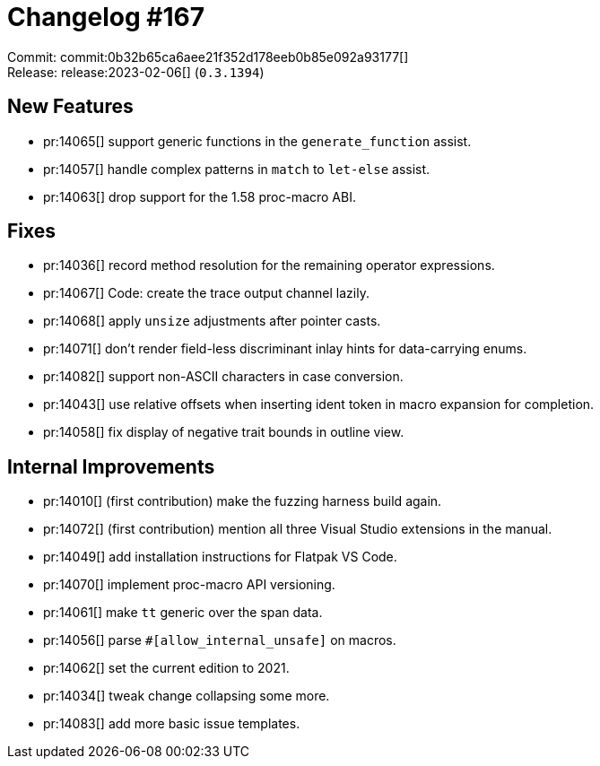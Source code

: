 = Changelog #167
:sectanchors:
:experimental:
:page-layout: post

Commit: commit:0b32b65ca6aee21f352d178eeb0b85e092a93177[] +
Release: release:2023-02-06[] (`0.3.1394`)

== New Features

* pr:14065[] support generic functions in the `generate_function` assist.
* pr:14057[] handle complex patterns in `match` to `let-else` assist.
* pr:14063[] drop support for the 1.58 proc-macro ABI.

== Fixes

* pr:14036[] record method resolution for the remaining operator expressions.
* pr:14067[] Code: create the trace output channel lazily.
* pr:14068[] apply `unsize` adjustments after pointer casts.
* pr:14071[] don't render field-less discriminant inlay hints for data-carrying enums.
* pr:14082[] support non-ASCII characters in case conversion.
* pr:14043[] use relative offsets when inserting ident token in macro expansion for completion.
* pr:14058[] fix display of negative trait bounds in outline view.

== Internal Improvements

* pr:14010[] (first contribution) make the fuzzing harness build again.
* pr:14072[] (first contribution) mention all three Visual Studio extensions in the manual.
* pr:14049[] add installation instructions for Flatpak VS Code.
* pr:14070[] implement proc-macro API versioning.
* pr:14061[] make `tt` generic over the span data.
* pr:14056[] parse `#[allow_internal_unsafe]` on macros.
* pr:14062[] set the current edition to 2021.
* pr:14034[] tweak change collapsing some more.
* pr:14083[] add more basic issue templates.
